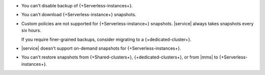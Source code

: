 - You can't disable backup of {+Serverless-instances+}.

- You can't download {+Serverless-instance+} snapshots.

- Custom policies are not supported for {+Serverless-instance+}
  snapshots. |service| always takes snapshots every six hours.

  If you require finer-grained backups, consider migrating to a 
  {+dedicated-cluster+}.

- |service| doesn't support on-demand snapshots for
  {+Serverless-instances+}.

- You can't restore snapshots from {+Shared-clusters+}, 
  {+dedicated-clusters+}, or from |mms| to {+Serverless-instances+}. 
